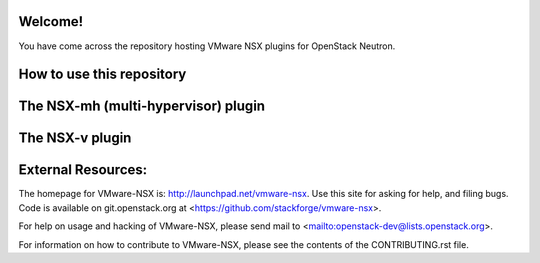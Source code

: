 Welcome!
========

You have come across the repository hosting VMware NSX plugins for
OpenStack Neutron.

How to use this repository
===========================

The NSX-mh (multi-hypervisor) plugin
=====================================

The NSX-v plugin
=====================================

External Resources:
===================

The homepage for VMware-NSX is: http://launchpad.net/vmware-nsx.  Use this
site for asking for help, and filing bugs. Code is available on
git.openstack.org at <https://github.com/stackforge/vmware-nsx>.

For help on usage and hacking of VMware-NSX, please send mail to
<mailto:openstack-dev@lists.openstack.org>.

For information on how to contribute to VMware-NSX, please see the
contents of the CONTRIBUTING.rst file.

